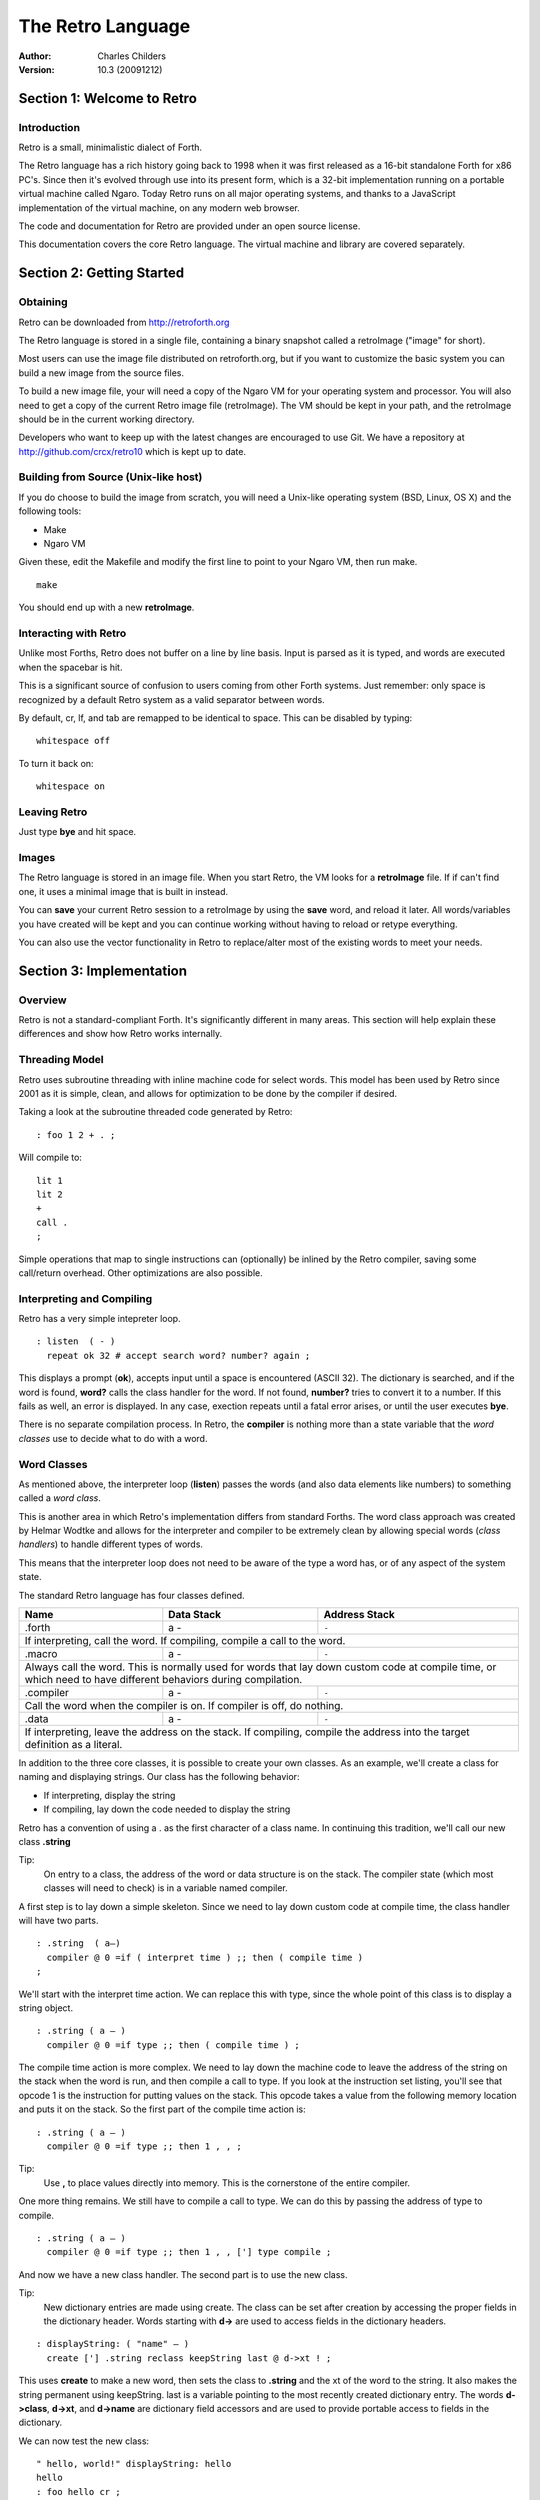 The Retro Language
==================
:Author: Charles Childers
:Version: 10.3 (20091212)


===========================
Section 1: Welcome to Retro
===========================

Introduction
------------
Retro is a small, minimalistic dialect of Forth.

The Retro language has a rich history going back to 1998
when it was first released as a 16-bit standalone Forth
for x86 PC's. Since then it's evolved through use into its
present form, which is a 32-bit implementation running on a
portable virtual machine called Ngaro. Today Retro runs on
all major operating systems, and thanks to a JavaScript
implementation of the virtual machine, on any modern web
browser.

The code and documentation for Retro are provided under
an open source license.

This documentation covers the core Retro language. The
virtual machine and library are covered separately.

==========================
Section 2: Getting Started
==========================

Obtaining
---------
Retro can be downloaded from http://retroforth.org

The Retro language is stored in a single file, containing a
binary snapshot called a retroImage ("image" for short).

Most users can use the image file distributed on retroforth.org,
but if you want to customize the basic system you can build a
new image from the source files.

To build a new image file, your will need a copy of the Ngaro VM
for your operating system and processor. You will also need to get
a copy of the current Retro image file (retroImage). The VM should
be kept in your path, and the retroImage should be in the current
working directory.

Developers who want to keep up with the latest changes are encouraged
to use Git. We have a repository at http://github.com/crcx/retro10 which
is kept up to date.


Building from Source (Unix-like host)
-------------------------------------
If you do choose to build the image from scratch, you will need a
Unix-like operating system (BSD, Linux, OS X) and the following
tools:

- Make
- Ngaro VM

Given these, edit the Makefile and modify the first line to
point to your Ngaro VM, then run make.

::

   make

You should end up with a new **retroImage**.


Interacting with Retro
----------------------
Unlike most Forths, Retro does not buffer on a line by line basis. Input
is parsed as it is typed, and words are executed when the spacebar is
hit.

This is a significant source of confusion to users coming from other
Forth systems. Just remember: only space is recognized by a default
Retro system as a valid separator between words.

By default, cr, lf, and tab are remapped to be identical to space.
This can be disabled by typing:

::

  whitespace off

To turn it back on:

::

  whitespace on

Leaving Retro
-------------
Just type **bye** and hit space.

Images
------
The Retro language is stored in an image file. When you start Retro,
the VM looks for a **retroImage** file. If if can't find one, it uses
a minimal image that is built in instead.

You can **save** your current Retro session to a retroImage by using
the **save** word, and reload it later. All words/variables you have
created will be kept and you can continue working without having to
reload or retype everything.

You can also use the vector functionality in Retro to replace/alter
most of the existing words to meet your needs.

=========================
Section 3: Implementation
=========================

Overview
--------
Retro is not a standard-compliant Forth. It's significantly
different in many areas. This section will help explain these
differences and show how Retro works internally.

Threading Model
---------------
Retro uses subroutine threading with inline machine code for
select words. This model has been used by Retro since 2001
as it is simple, clean, and allows for optimization to be
done by the compiler if desired.

Taking a look at the subroutine threaded code generated by
Retro:

::

  : foo 1 2 + . ;

Will compile to:

::

  lit 1
  lit 2
  +
  call .
  ;

Simple operations that map to single instructions can
(optionally) be inlined by the Retro compiler, saving
some call/return overhead. Other optimizations are also
possible.

Interpreting and Compiling
--------------------------
Retro has a very simple intepreter loop.

::

  : listen  ( - )
    repeat ok 32 # accept search word? number? again ;

This displays a prompt (**ok**), accepts input until a space
is encountered (ASCII 32). The dictionary is searched, and if
the word is found, **word?** calls the class handler for the
word. If not found, **number?** tries to convert it to a
number. If this fails as well, an error is displayed. In any
case, exection repeats until a fatal error arises, or until
the user executes **bye**.

There is no separate compilation process. In Retro, the
**compiler** is nothing more than a state variable that the
*word classes* use to decide what to do with a word.

Word Classes
------------
As mentioned above, the interpreter loop (**listen**) passes
the words (and also data elements like numbers) to something
called a *word class*.

This is another area in which Retro's implementation differs
from standard Forths. The word class approach was created by
Helmar Wodtke and allows for the interpreter and compiler to
be extremely clean by allowing special words (*class handlers*)
to handle different types of words.

This means that the interpreter loop does not need to be
aware of the type a word has, or of any aspect of the system
state.

The standard Retro language has four classes defined.

+-----------+------------+-----------------------------------------+
| Name      | Data Stack | Address Stack                           |
+===========+============+=========================================+
| .forth    | a -        | ``-``                                   |
+-----------+------------+-----------------------------------------+
| If interpreting, call the word. If compiling, compile a call     |
| to the word.                                                     |
+-----------+------------+-----------------------------------------+
| .macro    | a -        | ``-``                                   |
+-----------+------------+-----------------------------------------+
| Always call the word. This is normally used for words that lay   |
| down custom code at compile time, or which need to have          |
| different behaviors during compilation.                          |
+-----------+------------+-----------------------------------------+
| .compiler | a -        | ``-``                                   |
+-----------+------------+-----------------------------------------+
| Call the word when the compiler is on. If compiler is off, do    |
| nothing.                                                         |
+-----------+------------+-----------------------------------------+
| .data     | a -        | ``-``                                   |
+-----------+------------+-----------------------------------------+
| If interpreting, leave the address on the stack. If compiling,   |
| compile the address into the target definition as a literal.     |
+-----------+------------+-----------------------------------------+

In addition to the three core classes, it is possible to create your
own classes. As an example, we'll create a class for naming and
displaying strings. Our class has the following behavior:

- If interpreting, display the string
- If compiling, lay down the code needed to display the
  string

Retro has a convention of using a . as the first character of a
class name. In continuing this tradition, we'll call our new
class **.string**

Tip:
  On entry to a class, the address of the word or data
  structure is on the stack. The compiler state (which most
  classes will need to check) is in a variable named compiler.

A first step is to lay down a simple skeleton. Since we need to
lay down custom code at compile time, the class handler will
have two parts.

::

  : .string  ( a—)
    compiler @ 0 =if ( interpret time ) ;; then ( compile time )
  ;

We'll start with the interpret time action. We can replace this
with type, since the whole point of this class is to display a
string object.

::

  : .string ( a — )
    compiler @ 0 =if type ;; then ( compile time ) ;

The compile time action is more complex. We need to lay down
the machine code to leave the address of the string on the
stack when the word is run, and then compile a call to type. If
you look at the instruction set listing, you'll see that opcode
1 is the instruction for putting values on the stack. This
opcode takes a value from the following memory location and
puts it on the stack. So the first part of the compile time
action is:

::

  : .string ( a — )
    compiler @ 0 =if type ;; then 1 , , ;

Tip:
  Use **,** to place values directly into memory. This is the
  cornerstone of the entire compiler.

One more thing remains. We still have to compile a call to
type. We can do this by passing the address of type to
compile.

::

  : .string ( a — )
    compiler @ 0 =if type ;; then 1 , , ['] type compile ;

And now we have a new class handler. The second part is to use
the new class.

Tip:
  New dictionary entries are made using create. The class can
  be set after creation by accessing the proper fields in the
  dictionary header. Words starting with **d->** are used to access
  fields in the dictionary headers.

::

  : displayString: ( "name" — )
    create ['] .string reclass keepString last @ d->xt ! ;

This uses **create** to make a new word, then sets the class to
**.string** and the xt of the word to the string. It also makes the
string permanent using keepString. last is a variable pointing
to the most recently created dictionary entry. The words **d->class**,
**d->xt**, and **d->name** are dictionary field accessors and are used
to provide portable access to fields in the dictionary.

We can now test the new class:

::

  " hello, world!" displayString: hello
  hello
  : foo hello cr ;
  foo


Vectors
-------
Vectors are another important concept in Retro.

Most Forth systems provide a way to define a word which can
have its meaning altered later. Retro goes a step further by
allowing all words defined using **:** to be redefined. Words
which can be redefined are called *vectors*.

Vectors can be replaced by using **is**, or returned to their
original definition with **devector**. For instance:

::

  : foo 23 . ;
  foo
  : bar 99 . ;
  ' bar is foo
  foo
  devector foo
  foo

There are also variations of **is** and **devector** which take the
addresses of the words rather than parsing for the word name.
These are **:is** and **:devector**.


I/O Devices
-----------
Retro runs on a portable virtual machine. This machine provides a
few I/O devices that can be accessed.

- keyboard
- text display
- graphical canvas
- mouse

Please note that the only target currently supporting the canvas and
mouse is *javascript*.

When talking to an I/O device, set the stack as instructed, then
write a value to the port using **out**. You then **wait**, and,
depending on the device, may *read* a value back.

+-----------+------------+-----------------------------------------+
| Port      | Send       | Stack Effect                            |
+===========+============+=========================================+
| 0         | 0          | ``-``                                   |
+-----------+------------+-----------------------------------------+
| Tell the computer that an I/O request has been made. This is done|
| by **wait**.                                                     |
+-----------+------------+-----------------------------------------+
| 1         | 1          | ``-``                                   |
+-----------+------------+-----------------------------------------+
| Wait for a keypress. Read this port after a **wait** to get the  |
| key.                                                             |
+-----------+------------+-----------------------------------------+
| 2         | 1          | ``c-``                                  |
+-----------+------------+-----------------------------------------+
| Display a character. Put the character on the stack, then        |
| **wait**.                                                        |
+-----------+------------+-----------------------------------------+
| 3         | 0          | ``-``                                   |
+-----------+------------+-----------------------------------------+
| Send 0 to force a video update. This does not require **wait**   |
+-----------+------------+-----------------------------------------+
| 4         | 1          | ``-``                                   |
+-----------+------------+-----------------------------------------+
| Save the image.                                                  |
+-----------+------------+-----------------------------------------+
| 5         | See Notes  | ``-``                                   |
+-----------+------------+-----------------------------------------+
| This is the capabilities query port. An image can use this to    |
| check the hardware supported by the VM.                          |
|                                                                  |
| Send one of the following, **wait**, then read back to get the   |
| result.                                                          |
|                                                                  |
| - -1 : Amount of memory provided                                 |
| - -2 : Is Canvas present?  0 if not, -1 if yes                   |
| - -3 : Canvas Width                                              |
| - -4 : Canvas Height                                             |
| - -5 : Stack Depth                                               |
| - -6 : Address Stack Depth                                       |
| - -7 : Is Mouse supported? 0 if not, -1 if yes                   |
+-----------+------------+-----------------------------------------+
| 6         | See Notes  | See Notes                               |
+-----------+------------+-----------------------------------------+
| This is the canvas display driver. It has multiple operations.   |
|                                                                  |
| - 1 : n- : Change color                                          |
| - 2 : xy- : Set pixel                                            |
| - 3 : xyhw- : Draw a rectangle                                   |
| - 4 : xyhw- : Draw a solid rectangle                             |
| - 5 : xyh- : Draw a vertical line                                |
| - 6 : xyw- : Draw a horizontal line                              |
| - 7 : xyw- : Draw a circle                                       |
| - 8 : xyw- : Draw a solid circle                                 |
+-----------+------------+-----------------------------------------+
| 7         | See Notes  | See Notes                               |
+-----------+------------+-----------------------------------------+
| This is the mouse device.                                        |
|                                                                  |
| - 1 : -xy : Get mouse x, y coords                                |
| - 2 : -f : Get a flag indicating the up/down state of the button |
+-----------+------------+-----------------------------------------+


====================
Section 4: The Words
====================

Reading Stack Comments
----------------------
Stack comments in Retro are a compact form, using short codes
in place of actual words. These codes are listed in the next
section.

A typical comment for a word that takes two arguments and
leaves one will look like:

|  ( xy-z )

In a few cases, words may consume or leave a variable number
of arguments. In this case, we denote it like:

|  ( n-n || n- )

There are two other modifiers in use. Some words have different
compile-time and run-time stack use. We prefix the comment with
C: for compile-time, and R: for run-time actions.

If not specified, the stack comments are for runtime effects.
Words with no C: are assumed to have no stack impact during
compilation.

Codes used in the stack comments:

+------------+------------------------------------+
| x, y, z, n | Generic numbers                    |
+------------+------------------------------------+
| q, r       | Quotient, Remainder (for division) |
+------------+------------------------------------+
| ``"`` *    | Word parses for a string           |
+------------+------------------------------------+
| a          | Address                            |
+------------+------------------------------------+
| c          | ASCII character                    |
+------------+------------------------------------+
| ``$``      | Zero-terminated string             |
+------------+------------------------------------+
| f          | Flag                               |
+------------+------------------------------------+
| ...        | Variable number of values on stack |
+------------+------------------------------------+


List of Words by Class
----------------------

+--------------+--------------+------------+---------------+
| Name         | Class        | Data Stack | Address Stack |
+==============+==============+============+===============+
| 1+           |  .word       | x-y        |               |
+--------------+--------------+------------+---------------+
| Increment x by 1                                         |
+--------------+--------------+------------+---------------+
| 1-           |  .word       | x-y        |               |
+--------------+--------------+------------+---------------+
| Decrement x by 1                                         |
+--------------+--------------+------------+---------------+
| swap         |  .word       | xy-yx      |               |
+--------------+--------------+------------+---------------+
| Exchange the positions of the top two stack items        |
+--------------+--------------+------------+---------------+
| drop         |  .word       | xy-x       |               |
+--------------+--------------+------------+---------------+
| Remove the top item from the stack                       |
+--------------+--------------+------------+---------------+
| and          |  .word       | xy-z       |               |
+--------------+--------------+------------+---------------+
| Bitwise AND                                              |
+--------------+--------------+------------+---------------+
| or           |  .word       | xy-z       |               |
+--------------+--------------+------------+---------------+
| Bitwise OR                                               |
+--------------+--------------+------------+---------------+
| xor          |  .word       | xy-z       |               |
+--------------+--------------+------------+---------------+
| Bitwise XOR                                              |
+--------------+--------------+------------+---------------+
| @            |  .word       | a-n        |               |
+--------------+--------------+------------+---------------+
| Fetch a value from an address                            |
+--------------+--------------+------------+---------------+
| !            |  .word       | na-        |               |
+--------------+--------------+------------+---------------+
| Store value n into address a                             |
+--------------+--------------+------------+---------------+
| ``+``        |  .word       | xy-z       |               |
+--------------+--------------+------------+---------------+
| Add x to y                                               |
+--------------+--------------+------------+---------------+
| ``-``        |  .word       | xy-z       |               |
+--------------+--------------+------------+---------------+
| Subtract y from x                                        |
+--------------+--------------+------------+---------------+
| ``*``        |  .word       | xy-z       |               |
+--------------+--------------+------------+---------------+
| Multiply x and y                                         |
+--------------+--------------+------------+---------------+
| /mod         |  .word       | xy-qr      |               |
+--------------+--------------+------------+---------------+
| Divide x and y, getting the quotient and remainder       |
+--------------+--------------+------------+---------------+
| <<           |  .word       | xy-z       |               |
+--------------+--------------+------------+---------------+
| Shift x left by y bits                                   |
+--------------+--------------+------------+---------------+
| >>           |  .word       | xy-z       |               |
+--------------+--------------+------------+---------------+
| Shift x right by y bits                                  |
+--------------+--------------+------------+---------------+
| nip          |  .word       | xy-y       |               |
+--------------+--------------+------------+---------------+
| Drop the second item on the stack                        |
+--------------+--------------+------------+---------------+
| dup          |  .word       | x-xx       |               |
+--------------+--------------+------------+---------------+
| Duplicate the top stack item                             |
+--------------+--------------+------------+---------------+
| in           |  .word       | x-y        |               |
+--------------+--------------+------------+---------------+
| Read a value from an I/O port                            |
+--------------+--------------+------------+---------------+
| out          |  .word       | xy-        |               |
+--------------+--------------+------------+---------------+
| Send a value to an I/O port                              |
+--------------+--------------+------------+---------------+
| here         | .word        | -a         |               |
+--------------+--------------+------------+---------------+
| Returns the next available address on the **heap**       |
+--------------+--------------+------------+---------------+
| ,            | .word        | n-         |               |
+--------------+--------------+------------+---------------+
| Store a byte to the next available address on the heap   |
+--------------+--------------+------------+---------------+
| ]            | .word        |            |               |
+--------------+--------------+------------+---------------+
| Turn **compiler** on                                     |
+--------------+--------------+------------+---------------+
| create       | .word        | "-         |               |
+--------------+--------------+------------+---------------+
| Create a new dictionary header with a class of **.data** |
| and have the address field point to **here**             |
+--------------+--------------+------------+---------------+
| :            | .word        | "-         |               |
+--------------+--------------+------------+---------------+
| Create a new word with a class of **.word** and turn the |
| compiler on                                              |
+--------------+--------------+------------+---------------+
| immediate    | .word        |            |               |
+--------------+--------------+------------+---------------+
| Set last defined word to .macro class                    |
+--------------+--------------+------------+---------------+
| compile-only | .word        |            |               |
+--------------+--------------+------------+---------------+
| Set last defined word to .compiler class                 |
+--------------+--------------+------------+---------------+
| accept       | .word        | c-         |               |
+--------------+--------------+------------+---------------+
| Accept input until character *c* is found. Results are   |
| stored in **tib**                                        |
+--------------+--------------+------------+---------------+
| cr           | .word        |            |               |
+--------------+--------------+------------+---------------+
| Emit a newline character                                 |
+--------------+--------------+------------+---------------+
| emit         | .word        | c-         |               |
+--------------+--------------+------------+---------------+
| Display an ASCII character on the screen                 |
+--------------+--------------+------------+---------------+
| type         | .word        | $-         |               |
+--------------+--------------+------------+---------------+
| Display a string on the screen                           |
+--------------+--------------+------------+---------------+
| clear        | .word        |            |               |
+--------------+--------------+------------+---------------+
| Clear the display                                        |
+--------------+--------------+------------+---------------+
| words        | .word        |            |               |
+--------------+--------------+------------+---------------+
| Display a list of all words in the dictionary            |
+--------------+--------------+------------+---------------+
| key          | .word        | -c         |               |
+--------------+--------------+------------+---------------+
| Read a single keypress                                   |
+--------------+--------------+------------+---------------+
| over         | .word        | xy-xyx     |               |
+--------------+--------------+------------+---------------+
| Get a copy of the second item on the stack               |
+--------------+--------------+------------+---------------+
| 2drop        | .word        | xy-        |               |
+--------------+--------------+------------+---------------+
| Drop the top two items from the stack                    |
+--------------+--------------+------------+---------------+
| not          | .word        | x-y        |               |
+--------------+--------------+------------+---------------+
| Logical NOT                                              |
+--------------+--------------+------------+---------------+
| rot          | .word        | xyz-yzx    |               |
+--------------+--------------+------------+---------------+
| Shift the top three values around                        |
+--------------+--------------+------------+---------------+
| -rot         | .word        | xyz-xzy    |               |
+--------------+--------------+------------+---------------+
| **rot** twice                                            |
+--------------+--------------+------------+---------------+
| tuck         | .word        | xy-yxy     |               |
+--------------+--------------+------------+---------------+
| Put a copy of TOS under the second item on the stack     |
+--------------+--------------+------------+---------------+
| 2dup         | .word        | xy-xyxy    |               |
+--------------+--------------+------------+---------------+
| Duplicate the top two items on the stack                 |
+--------------+--------------+------------+---------------+
| on           | .word        | a-         |               |
+--------------+--------------+------------+---------------+
| Set a variable to -1                                     |
+--------------+--------------+------------+---------------+
| off          | .word        | a-         |               |
+--------------+--------------+------------+---------------+
| Set a variable to 0                                      |
+--------------+--------------+------------+---------------+
| /            | .word        | xy-q       |               |
+--------------+--------------+------------+---------------+
| Divide two numbers and get the quotient                  |
+--------------+--------------+------------+---------------+
| mod          | .word        | xy-r       |               |
+--------------+--------------+------------+---------------+
| Divide two numbers and get the remainder                 |
+--------------+--------------+------------+---------------+
| neg          | .word        | x-y        |               |
+--------------+--------------+------------+---------------+
| Invert the sign of x                                     |
+--------------+--------------+------------+---------------+
| execute      | .word        | a-         |               |
+--------------+--------------+------------+---------------+
| Call a word by address                                   |
+--------------+--------------+------------+---------------+
| "            | .word        | "-$        |               |
+--------------+--------------+------------+---------------+
| Parse until " is encountered, returning a string         |
+--------------+--------------+------------+---------------+
| compare      | .word        | $$-f       |               |
+--------------+--------------+------------+---------------+
| Compare two strings for equality                         |
+--------------+--------------+------------+---------------+
| wait         | .word        |            |               |
+--------------+--------------+------------+---------------+
| Wait for an I/O event. Normally used after **out**       |
+--------------+--------------+------------+---------------+
| '            | .word        | "-a        |               |
+--------------+--------------+------------+---------------+
| Parse for a word name and get the address of the word.   |
| Inside a definition use **[']** instead.                 |
+--------------+--------------+------------+---------------+
| @+           | .word        | a-an       |               |
+--------------+--------------+------------+---------------+
| Fetch a value from an address and return the next addrees|
| and the value fetched                                    |
+--------------+--------------+------------+---------------+
| !+           | .word        | na-a       |               |
+--------------+--------------+------------+---------------+
| Store a value to an address and return the next address  |
+--------------+--------------+------------+---------------+
| +!           | .word        | na-        |               |
+--------------+--------------+------------+---------------+
| Add the value n to the contents of address a             |
+--------------+--------------+------------+---------------+
| -!           | .word        | na-        |               |
+--------------+--------------+------------+---------------+
| Subtract the value n from the contents of address a      |
+--------------+--------------+------------+---------------+
| :is          | .word        | aa-        |               |
+--------------+--------------+------------+---------------+
| Change the defintion of a word to call another word. Do  |
| not use with **.data** elements                          |
+--------------+--------------+------------+---------------+
| :devector    | .word        | a-         |               |
+--------------+--------------+------------+---------------+
| Restore the original definition of a word. Not for use   |
| with **.data** elements                                  |
+--------------+--------------+------------+---------------+
| is           | .word        | a"-        |               |
+--------------+--------------+------------+---------------+
| Parse for a name and change its defintion to call the    |
| specified address. Not for use with **.data** elements   |
+--------------+--------------+------------+---------------+
| devector     | .word        | "-         |               |
+--------------+--------------+------------+---------------+
| Parse for a word name and restore it to the original     |
| definition. Not for use with **.data** elements          |
+--------------+--------------+------------+---------------+
| compile      | .word        | a-         |               |
+--------------+--------------+------------+---------------+
| Lay down the code to compile a call to a word            |
+--------------+--------------+------------+---------------+
| literal,     | .word        | n-         |               |
+--------------+--------------+------------+---------------+
| Lay down the code to push a number to the stack          |
+--------------+--------------+------------+---------------+
| tempString   | .word        | $-$        |               |
+--------------+--------------+------------+---------------+
| Move a string to a temporary holding area away from the  |
| **tib**                                                  |
+--------------+--------------+------------+---------------+
| redraw       | .word        |            |               |
+--------------+--------------+------------+---------------+
| If **update** is on, force a screen update. This is used |
| internally to improve performance of I/O operations.     |
+--------------+--------------+------------+---------------+
| keepString   | .word        | $-$        |               |
+--------------+--------------+------------+---------------+
| Move a string to a permanent storage area and return the |
| address                                                  |
+--------------+--------------+------------+---------------+
| getLength    | .word        | $-n        |               |
+--------------+--------------+------------+---------------+
| Return the length of a string                            |
+--------------+--------------+------------+---------------+
| bye          | .word        |            |               |
+--------------+--------------+------------+---------------+
| Exit Retro                                               |
+--------------+--------------+------------+---------------+
| (remap-keys) | .word        | c-c        |               |
+--------------+--------------+------------+---------------+
| Allows for handling and remapping odd key layouts to     |
| something more sane. Called by **key**                   |
+--------------+--------------+------------+---------------+
| with-class   | .word        | aa-        |               |
+--------------+--------------+------------+---------------+
| Call an address using the specified class handler. This  |
| can be revectored to allow tracking statistics or for    |
| debugging purposes                                       |
+--------------+--------------+------------+---------------+
| .word        | .word        | a-         |               |
+--------------+--------------+------------+---------------+
| Class handler for normal words                           |
+--------------+--------------+------------+---------------+
| .macro       | .word        | a-         |               |
+--------------+--------------+------------+---------------+
| Class handler for macros                                 |
+--------------+--------------+------------+---------------+
| .compiler    | .word        | a-         |               |
+--------------+--------------+------------+---------------+
| Class handler for words that can only be called by the   |
| compiler                                                 |
+--------------+--------------+------------+---------------+
| .data        | .word        | n-         |               |
+--------------+--------------+------------+---------------+
| Class handler for data elements                          |
+--------------+--------------+------------+---------------+
| d->class     | .word        | a-a        |               |
+--------------+--------------+------------+---------------+
| Given a dictionary header, return the class field        |
+--------------+--------------+------------+---------------+
| d->xt        | .word        | a-a        |               |
+--------------+--------------+------------+---------------+
| Given a dictionary header, return the address field      |
+--------------+--------------+------------+---------------+
| d->name      | .word        | a-a        |               |
+--------------+--------------+------------+---------------+
| Given a dictionary header, return the name field         |
+--------------+--------------+------------+---------------+
| boot         | .word        |            |               |
+--------------+--------------+------------+---------------+
| A hook allowing for custom startup code in an image      |
+--------------+--------------+------------+---------------+
| depth        | .word        | -n         |               |
+--------------+--------------+------------+---------------+
| Return the number of items on the stack                  |
+--------------+--------------+------------+---------------+
| reset        | .word        | ...-       |               |
+--------------+--------------+------------+---------------+
| Drop all items on the stack                              |
+--------------+--------------+------------+---------------+
| notfound     | .word        |            |               |
+--------------+--------------+------------+---------------+
| Called when a word is not found and conversion to a      |
| number fails                                             |
+--------------+--------------+------------+---------------+
| save         | .word        |            |               |
+--------------+--------------+------------+---------------+
| Save the image if the VM supports it, otherwise does     |
| nothing                                                  |
+--------------+--------------+------------+---------------+
| >number      | .word        | $-n        |               |
+--------------+--------------+------------+---------------+
| Try to convert a string to a number                      |
+--------------+--------------+------------+---------------+
| ok           | .word        |            |               |
+--------------+--------------+------------+---------------+
| The "ok" prompt                                          |
+--------------+--------------+------------+---------------+
| listen       | .word        |            |               |
+--------------+--------------+------------+---------------+
| The main interpreter loop                                |
+--------------+--------------+------------+---------------+
| s"           | .macro       | C: "-      |               |
|              |              | R: -$      |               |
+--------------+--------------+------------+---------------+
| Parse until " is encounterd. Call **keepString** to move |
| the string to the permanent string table, and compile the|
| address of the string into the current definition        |
+--------------+--------------+------------+---------------+
| [            | .macro       |            |               |
+--------------+--------------+------------+---------------+
| Turn **compiler** off, but don't end the current         |
| definition                                               |
+--------------+--------------+------------+---------------+
| ;            | .macro       |            |               |
+--------------+--------------+------------+---------------+
| End the current definition and turn **compiler** off     |
+--------------+--------------+------------+---------------+
| ;;           | .macro       |            |               |
+--------------+--------------+------------+---------------+
| Compile an exit to the word, but do not end the current  |
| definiton                                                |
+--------------+--------------+------------+---------------+
| =if          | .macro       | C: -a      |               |
|              |              | R: nn-     |               |
+--------------+--------------+------------+---------------+
| Compare two numbers for equality                         |
+--------------+--------------+------------+---------------+
| >if          | .macro       | C: -a      |               |
|              |              | R: nn-     |               |
+--------------+--------------+------------+---------------+
| Compare two numbers for greater than                     |
+--------------+--------------+------------+---------------+
| <if          | .macro       | C: -a      |               |
|              |              | R: nn-     |               |
+--------------+--------------+------------+---------------+
| Compare two numbers for less than                        |
+--------------+--------------+------------+---------------+
| !if          | .macro       | C: -a      |               |
|              |              | R: nn-     |               |
+--------------+--------------+------------+---------------+
| Compare two numbers for inequality                       |
+--------------+--------------+------------+---------------+
| then         | .macro       | C: a-      |               |
+--------------+--------------+------------+---------------+
| End a conditional                                        |
+--------------+--------------+------------+---------------+
| repeat       | .macro       | C: -a      |               |
+--------------+--------------+------------+---------------+
| Begin an unconditional loop                              |
+--------------+--------------+------------+---------------+
| again        | .macro       | C: a-      |               |
+--------------+--------------+------------+---------------+
| End an unconditional loop. Branches back to the last     |
| **repeat**                                               |
+--------------+--------------+------------+---------------+
| 0;           | .macro       | R: n-      |               |
|              |              | R: n-n     |               |
+--------------+--------------+------------+---------------+
| If TOS is zero, exit the word and drop TOS. Otherwise it |
| leaves TOS alone and continues executing the word. This  |
| is a lightweight control structure borrowed from         |
| HerkForth                                                |
+--------------+--------------+------------+---------------+
| push         | .macro       | R: n-      | R: -n         |
+--------------+--------------+------------+---------------+
| Move a value from the data stack to the address stack    |
+--------------+--------------+------------+---------------+
| pop          | .macro       | R: -n      | R: n-         |
+--------------+--------------+------------+---------------+
| Move a value from the address stack to the data stack    |
+--------------+--------------+------------+---------------+
| [']          | .macro       | C: "-      |               |
|              |              | R:  -n     |               |
+--------------+--------------+------------+---------------+
| Parse for a word name and compile the address of the word|
| into the current definition.                             |
+--------------+--------------+------------+---------------+
| for          | .macro       | C: -a      |               |
|              |              | R: n-      |               |
+--------------+--------------+------------+---------------+
| Begin a simple counted loop. Takes a count off the stack |
+--------------+--------------+------------+---------------+
| next         | .macro       | C: a-      |               |
+--------------+--------------+------------+---------------+
| End a simple counted loop. Decrements the counter by 1.  |
| If 0, execute the rest of the word. Otherwise, jumps back|
| to the previous **for**                                  |
+--------------+--------------+------------+---------------+
| (            | .macro       | "-         |               |
+--------------+--------------+------------+---------------+
| Parse until ) is encounterd, ignoring everything. This is|
| used for comments.                                       |
+--------------+--------------+------------+---------------+
| Holds Y coordinate for text output (framebuffer only)    |
+--------------+--------------+------------+---------------+
| last         | .data        | -a         |               |
+--------------+--------------+------------+---------------+
| Holds the address of the most recent dictionary header   |
+--------------+--------------+------------+---------------+
| compiler     | .data        | -a         |               |
+--------------+--------------+------------+---------------+
| Holds compiler state. 0 if off, -1 if on                 |
+--------------+--------------+------------+---------------+
| tib          | .data        | -a         |               |
+--------------+--------------+------------+---------------+
| The text input buffer                                    |
+--------------+--------------+------------+---------------+
| update       | .data        | -a         |               |
+--------------+--------------+------------+---------------+
| Used by redraw, this allows for caching output to improve|
| performance. Set to 0 if no updates are waiting, or -1   |
| if something is ready to be drawn on the screen.         |
+--------------+--------------+------------+---------------+
| fb           | .data        | -a         |               |
+--------------+--------------+------------+---------------+
| Holds a flag indicating the presence of a canvas device  |
+--------------+--------------+------------+---------------+
| fw           | .data        | -a         |               |
+--------------+--------------+------------+---------------+
| Holds width of canvas                                    |
+--------------+--------------+------------+---------------+
| fh           | .data        | -a         |               |
+--------------+--------------+------------+---------------+
| Holds height of canvas                                   |
+--------------+--------------+------------+---------------+
| #mem         | .data        | -a         |               |
+--------------+--------------+------------+---------------+
| Holds the amount of memory provided by the VM. This may  |
| or may not include the framebuffer memory, which can be  |
| outside the normal range provided to a Retro image.      |
+--------------+--------------+------------+---------------+
| heap         | .data        | -a         |               |
+--------------+--------------+------------+---------------+
| Holds the address of the top of the heap. This can be    |
| fetched using **here**                                   |
+--------------+--------------+------------+---------------+
| which        | .data        | -a         |               |
+--------------+--------------+------------+---------------+
| Holds the address of the most recently looked up         |
| dictionary header.                                       |
+--------------+--------------+------------+---------------+
| whitespace   | .data        | -a         |               |
+--------------+--------------+------------+---------------+
| Flag indicting whether cr, lf, and tab should be remapped|
| to space.                                                |
+--------------+--------------+------------+---------------+
| {            | .word        |            |               |
+--------------+--------------+------------+---------------+
| Start a local namespace                                  |
+--------------+--------------+------------+---------------+
| }            | .word        |            |               |
+--------------+--------------+------------+---------------+
| Close a local namespace                                  |
+--------------+--------------+------------+---------------+
| {{           | .word        |            |               |
+--------------+--------------+------------+---------------+
| Start a mixed namespace                                  |
+--------------+--------------+------------+---------------+
| ---reveal--- | .word        |            |               |
+--------------+--------------+------------+---------------+
| Switch to global namespace                               |
+--------------+--------------+------------+---------------+
| }}           | .word        |            |               |
+--------------+--------------+------------+---------------+
| Close a mixed namespace                                  |
+--------------+--------------+------------+---------------+
| allot        | .word        | n-         |               |
+--------------+--------------+------------+---------------+
| Allocate n cells of data                                 |
+--------------+--------------+------------+---------------+
| variable:    | .word        | n"-        |               |
+--------------+--------------+------------+---------------+
| Create a variable with an initial value of n             |
+--------------+--------------+------------+---------------+
| variable     | .word        | "-         |               |
+--------------+--------------+------------+---------------+
| Create a variable with an initial value of 0             |
+--------------+--------------+------------+---------------+
| constant     | .word        | n"-        |               |
+--------------+--------------+------------+---------------+
| Create a constant with a value of n                      |
+--------------+--------------+------------+---------------+
| ++           | .word        | a-         |               |
+--------------+--------------+------------+---------------+
| Increment the value of a variable                        |
+--------------+--------------+------------+---------------+
| --           | .word        | a-         |               |
+--------------+--------------+------------+---------------+
| Decrement a variable                                     |
+--------------+--------------+------------+---------------+
| copy         | .word        | aan-       |               |
+--------------+--------------+------------+---------------+
| Copy n cells from source to dest                         |
+--------------+--------------+------------+---------------+
| fill         | .word        | ann-       |               |
+--------------+--------------+------------+---------------+
| Takes an address, a value, and a count and fills count   |
| cells of memory starting at address with a value         |
+--------------+--------------+------------+---------------+
| `\``         | .macro       | "-         |               |
+--------------+--------------+------------+---------------+
| Replaces these forms:                                    |
| ::                                                       |
|                                                          |
| ` wordname  =  ['] wordname compile                      |
| ` wordname  =  ['] wordname execute                      |
| ` number    =  number literal,                           |
+--------------+--------------+------------+---------------+
| ."           | .macro       | "-         |               |
+--------------+--------------+------------+---------------+
| Parse until " and display the string. If compiling, lay  |
| down the code to display the string.                     |
+--------------+--------------+------------+---------------+
| TRUE         | .word        | -f         |               |
+--------------+--------------+------------+---------------+
| Return -1                                                |
+--------------+--------------+------------+---------------+
| FALSE        | .word        | -f         |               |
+--------------+--------------+------------+---------------+
| Return 0                                                 |
+--------------+--------------+------------+---------------+
| if           | .macro       | C: -a      |               |
|              |              | R: f-      |               |
+--------------+--------------+------------+---------------+
| Start a conditional. Execute if flag is TRUE             |
+--------------+--------------+------------+---------------+
| ;then        | .macro       | C: a-      |               |
+--------------+--------------+------------+---------------+
| Same as **;; then**                                      |
+--------------+--------------+------------+---------------+
| =            | .word        | nn-f       |               |
+--------------+--------------+------------+---------------+
| Check for equality                                       |
+--------------+--------------+------------+---------------+
| >            | .word        | nn-f       |               |
+--------------+--------------+------------+---------------+
| Check for greater than                                   |
+--------------+--------------+------------+---------------+
| <            | .word        | nn-f       |               |
+--------------+--------------+------------+---------------+
| Check for less than                                      |
+--------------+--------------+------------+---------------+
| <>           | .word        | nn-f       |               |
+--------------+--------------+------------+---------------+
| Check for inequality                                     |
+--------------+--------------+------------+---------------+
| pow          | .word        | bp-n       |               |
+--------------+--------------+------------+---------------+
| Raise b to power of p                                    |
+--------------+--------------+------------+---------------+
| r            | .macro       | -n         |               |
+--------------+--------------+------------+---------------+
| Get a copy of the TORS                                   |
+--------------+--------------+------------+---------------+
| forget       | .word        | "-         |               |
+--------------+--------------+------------+---------------+
| Parse a word name, and remove that word and all words    |
| defined after it from memory                             |
+--------------+--------------+------------+---------------+
| see          | .word        | "-         |               |
+--------------+--------------+------------+---------------+
| Decompile a word back to source. Parses for a word name, |
| then attempts to detect the end of the word. May display |
| the dictionary header for the following word as well.    |
+--------------+--------------+------------+---------------+
| s            | .word        | n-         |               |
+--------------+--------------+------------+---------------+
| Select a new block                                       |
+--------------+--------------+------------+---------------+
| p            | .word        |            |               |
+--------------+--------------+------------+---------------+
| Go back one block                                        |
+--------------+--------------+------------+---------------+
| n            | .word        |            |               |
+--------------+--------------+------------+---------------+
| Advance to the next block                                |
+--------------+--------------+------------+---------------+
| ia           | .word        | cl"-       |               |
+--------------+--------------+------------+---------------+
| Insert text into block at line l, starting at column c   |
+--------------+--------------+------------+---------------+
| i            | .word        | n"-        |               |
+--------------+--------------+------------+---------------+
| Insert text into block at line n, starting at column 0   |
+--------------+--------------+------------+---------------+
| x            | .word        |            |               |
+--------------+--------------+------------+---------------+
| Delete the current block                                 |
+--------------+--------------+------------+---------------+
| d            | .word        | n-         |               |
+--------------+--------------+------------+---------------+
| Delete line n from current block                         |
+--------------+--------------+------------+---------------+
| v            | .word        |            |               |
+--------------+--------------+------------+---------------+
| View the current block                                   |
+--------------+--------------+------------+---------------+
| e            | .word        |            |               |
+--------------+--------------+------------+---------------+
| Evaluate current block                                   |
+--------------+--------------+------------+---------------+
| new          | .word        |            |               |
+--------------+--------------+------------+---------------+
| Delete all blocks                                        |
+--------------+--------------+------------+---------------+
| set-blocks   | .word        | n-         |               |
+--------------+--------------+------------+---------------+
| Initialize the block array to n blocks, then calls "new" |
+--------------+--------------+------------+---------------+
